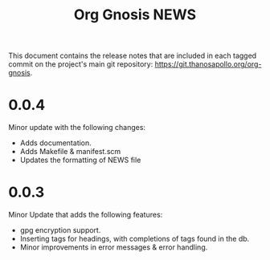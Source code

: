 #+TITLE: Org Gnosis NEWS
#+AUTHOR: Thanos Apollo
#+EMAIL: public@thanosapollo.org
#+OPTIONS: ':nil toc:nil num:nil author:nil email:nil


This document contains the release notes that are included in each
tagged commit on the project's main git repository:
<https://git.thanosapollo.org/org-gnosis>.

* 0.0.4
Minor update with the following changes:
  + Adds documentation.
  + Adds Makefile & manifest.scm
  + Updates the formatting of NEWS file

* 0.0.3
Minor Update that adds the following features:
  + gpg encryption support.
  + Inserting tags for headings, with completions of tags found in the db.
  + Minor improvements in error messages & error handling.
